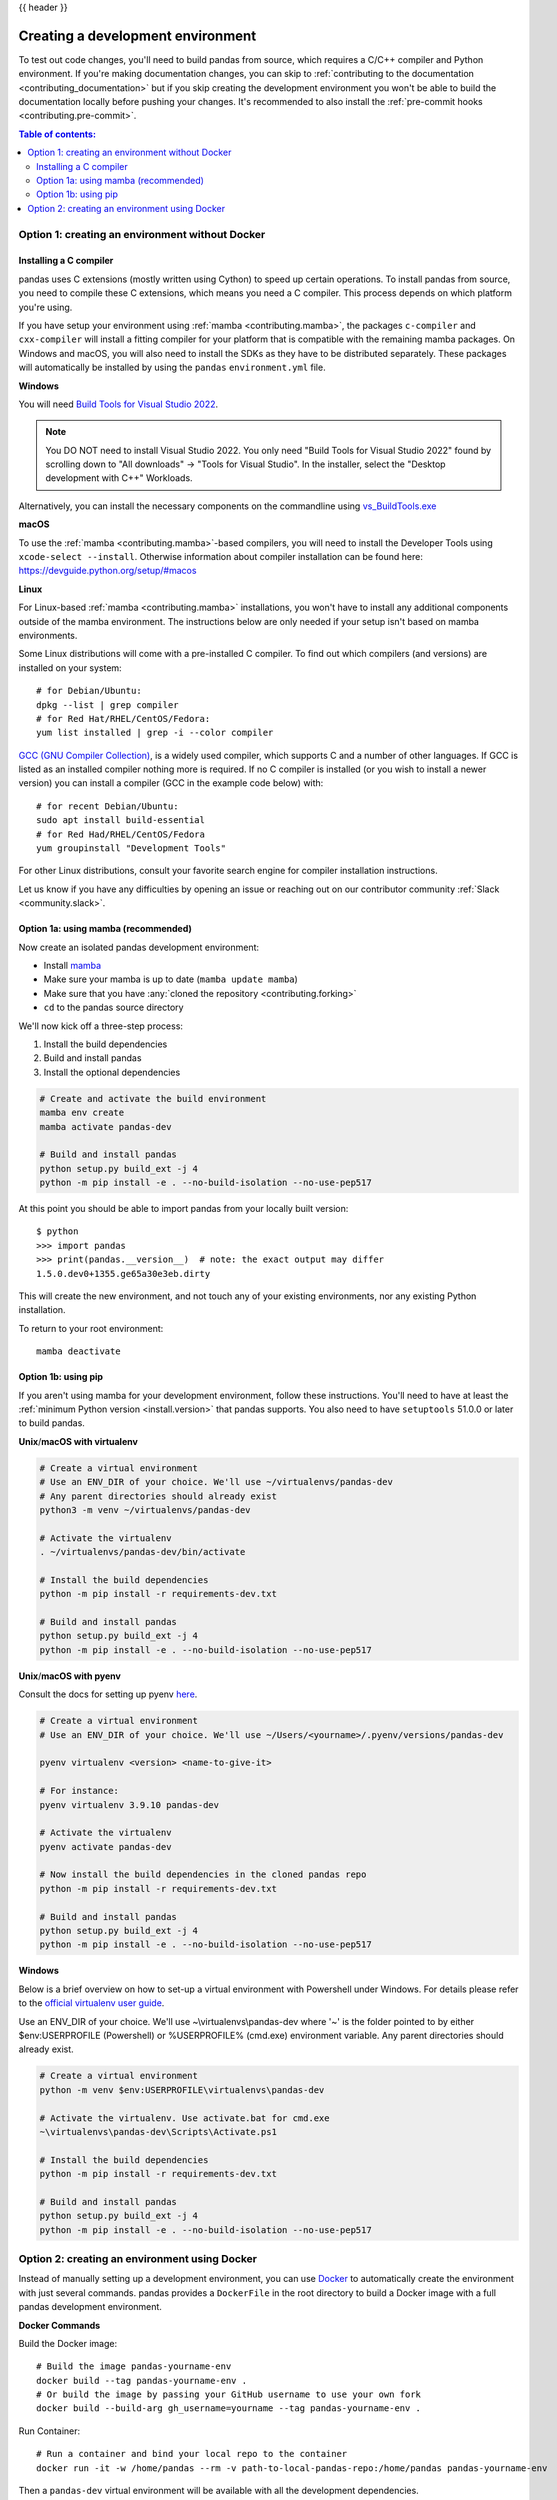 .. _contributing_environment:

{{ header }}

==================================
Creating a development environment
==================================

To test out code changes, you'll need to build pandas from source, which
requires a C/C++ compiler and Python environment. If you're making documentation
changes, you can skip to :ref:`contributing to the documentation <contributing_documentation>` but if you skip
creating the development environment you won't be able to build the documentation
locally before pushing your changes. It's recommended to also install the :ref:`pre-commit hooks <contributing.pre-commit>`.

.. contents:: Table of contents:
   :local:


Option 1: creating an environment without Docker
------------------------------------------------

Installing a C compiler
~~~~~~~~~~~~~~~~~~~~~~~

pandas uses C extensions (mostly written using Cython) to speed up certain
operations. To install pandas from source, you need to compile these C
extensions, which means you need a C compiler. This process depends on which
platform you're using.

If you have setup your environment using :ref:`mamba <contributing.mamba>`, the packages ``c-compiler``
and ``cxx-compiler`` will install a fitting compiler for your platform that is
compatible with the remaining mamba packages. On Windows and macOS, you will
also need to install the SDKs as they have to be distributed separately.
These packages will automatically be installed by using the ``pandas``
``environment.yml`` file.

**Windows**

You will need `Build Tools for Visual Studio 2022
<https://visualstudio.microsoft.com/downloads/#build-tools-for-visual-studio-2022>`_.

.. note::
        You DO NOT need to install Visual Studio 2022.
        You only need "Build Tools for Visual Studio 2022" found by
        scrolling down to "All downloads" -> "Tools for Visual Studio".
        In the installer, select the "Desktop development with C++" Workloads.

Alternatively, you can install the necessary components on the commandline using
`vs_BuildTools.exe <https://learn.microsoft.com/en-us/visualstudio/install/use-command-line-parameters-to-install-visual-studio?source=recommendations&view=vs-2022>`_

**macOS**

To use the :ref:`mamba <contributing.mamba>`-based compilers, you will need to install the
Developer Tools using ``xcode-select --install``. Otherwise
information about compiler installation can be found here:
https://devguide.python.org/setup/#macos

**Linux**

For Linux-based :ref:`mamba <contributing.mamba>` installations, you won't have to install any
additional components outside of the mamba environment. The instructions
below are only needed if your setup isn't based on mamba environments.

Some Linux distributions will come with a pre-installed C compiler. To find out
which compilers (and versions) are installed on your system::

    # for Debian/Ubuntu:
    dpkg --list | grep compiler
    # for Red Hat/RHEL/CentOS/Fedora:
    yum list installed | grep -i --color compiler

`GCC (GNU Compiler Collection) <https://gcc.gnu.org/>`_, is a widely used
compiler, which supports C and a number of other languages. If GCC is listed
as an installed compiler nothing more is required. If no C compiler is
installed (or you wish to install a newer version) you can install a compiler
(GCC in the example code below) with::

    # for recent Debian/Ubuntu:
    sudo apt install build-essential
    # for Red Had/RHEL/CentOS/Fedora
    yum groupinstall "Development Tools"

For other Linux distributions, consult your favorite search engine for
compiler installation instructions.

Let us know if you have any difficulties by opening an issue or reaching out on our contributor
community :ref:`Slack <community.slack>`.

.. _contributing.mamba:

Option 1a: using mamba (recommended)
~~~~~~~~~~~~~~~~~~~~~~~~~~~~~~~~~~~~

Now create an isolated pandas development environment:

* Install `mamba <https://mamba.readthedocs.io/en/latest/installation.html>`_
* Make sure your mamba is up to date (``mamba update mamba``)
* Make sure that you have :any:`cloned the repository <contributing.forking>`
* ``cd`` to the pandas source directory

We'll now kick off a three-step process:

1. Install the build dependencies
2. Build and install pandas
3. Install the optional dependencies

.. code-block:: none

   # Create and activate the build environment
   mamba env create
   mamba activate pandas-dev

   # Build and install pandas
   python setup.py build_ext -j 4
   python -m pip install -e . --no-build-isolation --no-use-pep517

At this point you should be able to import pandas from your locally built version::

   $ python
   >>> import pandas
   >>> print(pandas.__version__)  # note: the exact output may differ
   1.5.0.dev0+1355.ge65a30e3eb.dirty

This will create the new environment, and not touch any of your existing environments,
nor any existing Python installation.

To return to your root environment::

      mamba deactivate

Option 1b: using pip
~~~~~~~~~~~~~~~~~~~~

If you aren't using mamba for your development environment, follow these instructions.
You'll need to have at least the :ref:`minimum Python version <install.version>` that pandas supports.
You also need to have ``setuptools`` 51.0.0 or later to build pandas.

**Unix**/**macOS with virtualenv**

.. code-block:: bash

   # Create a virtual environment
   # Use an ENV_DIR of your choice. We'll use ~/virtualenvs/pandas-dev
   # Any parent directories should already exist
   python3 -m venv ~/virtualenvs/pandas-dev

   # Activate the virtualenv
   . ~/virtualenvs/pandas-dev/bin/activate

   # Install the build dependencies
   python -m pip install -r requirements-dev.txt

   # Build and install pandas
   python setup.py build_ext -j 4
   python -m pip install -e . --no-build-isolation --no-use-pep517

**Unix**/**macOS with pyenv**

Consult the docs for setting up pyenv `here <https://github.com/pyenv/pyenv>`__.

.. code-block:: bash

   # Create a virtual environment
   # Use an ENV_DIR of your choice. We'll use ~/Users/<yourname>/.pyenv/versions/pandas-dev

   pyenv virtualenv <version> <name-to-give-it>

   # For instance:
   pyenv virtualenv 3.9.10 pandas-dev

   # Activate the virtualenv
   pyenv activate pandas-dev

   # Now install the build dependencies in the cloned pandas repo
   python -m pip install -r requirements-dev.txt

   # Build and install pandas
   python setup.py build_ext -j 4
   python -m pip install -e . --no-build-isolation --no-use-pep517

**Windows**

Below is a brief overview on how to set-up a virtual environment with Powershell
under Windows. For details please refer to the
`official virtualenv user guide <https://virtualenv.pypa.io/en/latest/user_guide.html#activators>`__.

Use an ENV_DIR of your choice. We'll use ~\\virtualenvs\\pandas-dev where
'~' is the folder pointed to by either $env:USERPROFILE (Powershell) or
%USERPROFILE% (cmd.exe) environment variable. Any parent directories
should already exist.

.. code-block:: powershell

   # Create a virtual environment
   python -m venv $env:USERPROFILE\virtualenvs\pandas-dev

   # Activate the virtualenv. Use activate.bat for cmd.exe
   ~\virtualenvs\pandas-dev\Scripts\Activate.ps1

   # Install the build dependencies
   python -m pip install -r requirements-dev.txt

   # Build and install pandas
   python setup.py build_ext -j 4
   python -m pip install -e . --no-build-isolation --no-use-pep517

Option 2: creating an environment using Docker
----------------------------------------------

Instead of manually setting up a development environment, you can use `Docker
<https://docs.docker.com/get-docker/>`_ to automatically create the environment with just several
commands. pandas provides a ``DockerFile`` in the root directory to build a Docker image
with a full pandas development environment.

**Docker Commands**

Build the Docker image::

    # Build the image pandas-yourname-env
    docker build --tag pandas-yourname-env .
    # Or build the image by passing your GitHub username to use your own fork
    docker build --build-arg gh_username=yourname --tag pandas-yourname-env .

Run Container::

    # Run a container and bind your local repo to the container
    docker run -it -w /home/pandas --rm -v path-to-local-pandas-repo:/home/pandas pandas-yourname-env

Then a ``pandas-dev`` virtual environment will be available with all the development dependencies.

.. code-block:: shell

    root@... :/home/pandas# conda env list
    # conda environments:
    #
    base                  *  /opt/conda
    pandas-dev               /opt/conda/envs/pandas-dev

.. note::
    If you bind your local repo for the first time, you have to build the C extensions afterwards.
    Run the following command inside the container::

        python setup.py build_ext -j 4

    You need to rebuild the C extensions anytime the Cython code in ``pandas/_libs`` changes.
    This most frequently occurs when changing or merging branches.

*Even easier, you can integrate Docker with the following IDEs:*

**Visual Studio Code**

You can use the DockerFile to launch a remote session with Visual Studio Code,
a popular free IDE, using the ``.devcontainer.json`` file.
See https://code.visualstudio.com/docs/remote/containers for details.

**PyCharm (Professional)**

Enable Docker support and use the Services tool window to build and manage images as well as
run and interact with containers.
See https://www.jetbrains.com/help/pycharm/docker.html for details.

